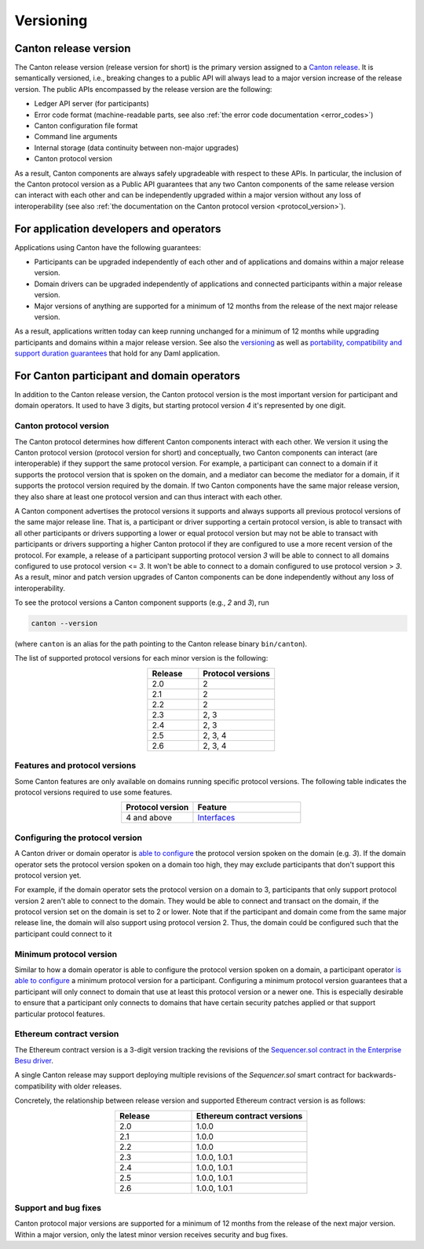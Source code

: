 ..
     Copyright (c) 2022 Digital Asset (Switzerland) GmbH and/or its affiliates
..
    
..
     Proprietary code. All rights reserved.

.. _canton_versioning:

Versioning
==========

Canton release version
----------------------

The Canton release version (release version for short) is the primary version assigned to a `Canton release <https://github.com/digital-asset/daml/releases>`__.
It is semantically versioned, i.e., breaking changes to a public API will always lead to a major version increase of the release version.
The public APIs encompassed by the release version are the following:

- Ledger API server (for participants)
- Error code format (machine-readable parts, see also :ref:`the error code documentation <error_codes>`)
- Canton configuration file format
- Command line arguments
- Internal storage (data continuity between non-major upgrades)
- Canton protocol version

As a result, Canton components are always safely upgradeable with respect to these APIs. In particular, the inclusion of the Canton protocol version as a Public API guarantees that any two Canton components of the same release version can interact with each other and can be independently upgraded within a major version without any loss of interoperability (see also :ref:`the documentation on the Canton protocol version <protocol_version>`).

For application developers and operators
----------------------------------------
Applications using Canton have the following guarantees:

- Participants can be upgraded independently of each other and of applications and domains within a major release version.
- Domain drivers can be upgraded independently of applications and connected participants within a major release version.
- Major versions of anything are supported for a minimum of 12 months from the release of the next major release version.

As a result, applications written today can keep running unchanged for a minimum of 12 months while upgrading participants and domains within a major release version.
See also the `versioning <https://docs.daml.com/support/releases.html#support-duration>`__ as well as `portability, compatibility and support duration guarantees <https://docs.daml.com/support/compatibility.html>`__ that hold for any Daml application.

For Canton participant and domain operators
-------------------------------------------

In addition to the Canton release version, the Canton protocol version is the most important version for participant and domain operators. It used to have 3 digits, but
starting protocol version `4` it's represented by one digit.

.. _protocol_version:

Canton protocol version
~~~~~~~~~~~~~~~~~~~~~~~
The Canton protocol determines how different Canton components interact with each other. We version it using the Canton protocol version (protocol version for short) and conceptually, two Canton components can interact (are interoperable) if they support the same protocol version.
For example, a participant can connect to a domain if it supports the protocol version that is spoken on the domain, and a mediator can become the mediator for a domain, if it supports the protocol version required by the domain.
If two Canton components have the same major release version, they also share at least one protocol version and can thus interact with each other.

A Canton component advertises the protocol versions it supports and always supports all previous protocol versions of the same major release line.
That is, a participant or driver supporting a certain protocol version, is able to transact with all other participants or drivers supporting a lower or equal protocol version but may not be able to transact with participants or drivers supporting a higher Canton protocol if they are configured to use a more recent version of the protocol.
For example, a release of a participant supporting protocol version `3` will be able to connect to all domains configured to use protocol version <= `3`. It won't be able to connect to a domain configured to use protocol version > `3`.
As a result, minor and patch version upgrades of Canton components can be done independently without any loss of interoperability.

To see the protocol versions a Canton component supports (e.g., `2` and `3`), run

.. code-block:: bash

    canton --version

(where ``canton`` is an alias for the path pointing to the Canton release binary ``bin/canton``).

The list of supported protocol versions for each minor version is the following:

.. _release-version-to-protocol-version-table:

.. list-table::
   :widths: 10 15
   :header-rows: 1
   :align: center

   * - Release
     - Protocol versions
   * - 2.0
     - 2
   * - 2.1
     - 2
   * - 2.2
     - 2
   * - 2.3
     - 2, 3
   * - 2.4
     - 2, 3
   * - 2.5
     - 2, 3, 4
   * - 2.6
     - 2, 3, 4

Features and protocol versions
~~~~~~~~~~~~~~~~~~~~~~~~~~~~~~
Some Canton features are only available on domains running specific protocol versions.
The following table indicates the protocol versions required to use some features.

.. list-table::
   :widths: 10 15
   :header-rows: 1
   :align: center

   * - Protocol version
     - Feature
   * - 4 and above
     - `Interfaces <https://docs.daml.com/daml/reference/interfaces.html>`__

Configuring the protocol version
~~~~~~~~~~~~~~~~~~~~~~~~~~~~~~~~
A Canton driver or domain operator is `able to configure <https://docs.daml.com/2.6.0/canton/scaladoc/com/digitalasset/canton/domain/config/DomainParametersConfig.html>`__ the protocol version spoken on the domain (e.g. `3`). If the domain operator sets the protocol version spoken on a domain too high, they may exclude participants that don't support this protocol version yet.

For example, if the domain operator sets the protocol version on a domain to 3, participants that only support protocol version 2 aren't able to connect to the domain.
They would be able to connect and transact on the domain, if the protocol version set on the domain is set to 2 or lower.
Note that if the participant and domain come from the same major release line, the domain will also support using
protocol version 2. Thus, the domain could be configured such that the participant could connect to it

Minimum protocol version
~~~~~~~~~~~~~~~~~~~~~~~~
Similar to how a domain operator is able to configure the protocol version spoken on a domain, a participant operator `is able to configure <https://docs.daml.com/2.6.0/canton/scaladoc/com/digitalasset/canton/participant/config/ParticipantNodeParameters.html>`__ a minimum protocol version for a participant.
Configuring a minimum protocol version guarantees that a participant will only connect to domain that use at least this protocol version or a newer one.
This is especially desirable to ensure that a participant only connects to domains that have certain security patches applied or that support particular protocol features.


.. _ethereum_contract_version:

Ethereum contract version
~~~~~~~~~~~~~~~~~~~~~~~~~
The Ethereum contract version is a 3-digit version tracking the revisions of the `Sequencer.sol contract in the Enterprise Besu
driver <https://www.canton.io/docs/dev/user-manual/architecture/domains/ethereum.html#ethereum-architecture>`__.

A single Canton release may support deploying multiple revisions of the `Sequencer.sol` smart contract for
backwards-compatibility with older releases.

Concretely, the relationship between release version and supported Ethereum contract version is as follows:

.. list-table::
   :widths: 10 15
   :header-rows: 1
   :align: center

   * - Release
     - Ethereum contract versions
   * - 2.0
     - 1.0.0
   * - 2.1
     - 1.0.0
   * - 2.2
     - 1.0.0
   * - 2.3
     - 1.0.0, 1.0.1
   * - 2.4
     - 1.0.0, 1.0.1
   * - 2.5
     - 1.0.0, 1.0.1
   * - 2.6
     - 1.0.0, 1.0.1

Support and bug fixes
~~~~~~~~~~~~~~~~~~~~~
Canton protocol major versions are supported for a minimum of 12 months from the release of the next major version.
Within a major version, only the latest minor version receives security and bug fixes.


